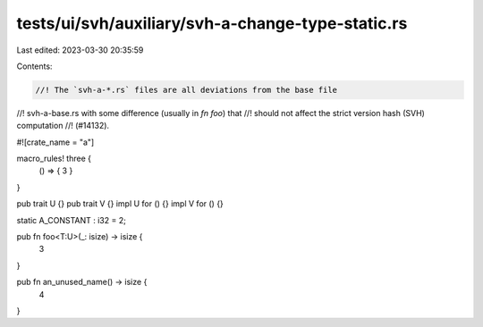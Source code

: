tests/ui/svh/auxiliary/svh-a-change-type-static.rs
==================================================

Last edited: 2023-03-30 20:35:59

Contents:

.. code-block:: rs

    //! The `svh-a-*.rs` files are all deviations from the base file
//! svh-a-base.rs with some difference (usually in `fn foo`) that
//! should not affect the strict version hash (SVH) computation
//! (#14132).

#![crate_name = "a"]

macro_rules! three {
    () => { 3 }
}

pub trait U {}
pub trait V {}
impl U for () {}
impl V for () {}

static A_CONSTANT : i32 = 2;

pub fn foo<T:U>(_: isize) -> isize {
    3
}

pub fn an_unused_name() -> isize {
    4
}


